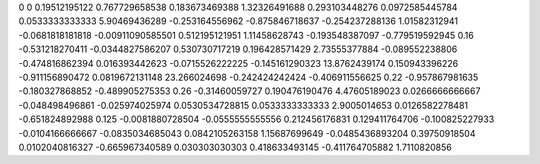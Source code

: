 0	0
0.19512195122	0.767729658538
0.183673469388	1.32326491688
0.293103448276	0.0972585445784
0.0533333333333	5.90469436289
-0.253164556962	-0.875846718637
-0.254237288136	1.01582312941
-0.0681818181818	-0.00911090585501
0.512195121951	1.11458628743
-0.193548387097	-0.779519592945
0.16	-0.531218270411
-0.0344827586207	0.530730717219
0.196428571429	2.73555377884
-0.089552238806	-0.474816862394
0.016393442623	-0.0715526222225
-0.145161290323	13.8762439174
0.150943396226	-0.911156890472
0.0819672131148	23.266024698
-0.242424242424	-0.406911556625
0.22	-0.957867981635
-0.180327868852	-0.489905275353
0.26	-0.31460059727
0.190476190476	4.47605189023
0.0266666666667	-0.048498496861
-0.025974025974	0.0530534728815
0.0533333333333	2.9005014653
0.0126582278481	-0.651824892988
0.125	-0.0081880728504
-0.0555555555556	0.212456176831
0.129411764706	-0.100825227933
-0.0104166666667	-0.0835034685043
0.0842105263158	1.15687699649
-0.0485436893204	0.39750918504
0.0102040816327	-0.665967340589
0.030303030303	0.418633493145
-0.411764705882	1.7110820856
